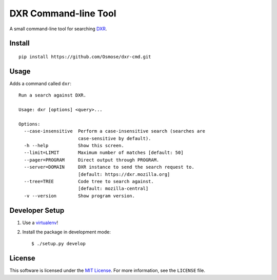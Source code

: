 DXR Command-line Tool
=====================

A small command-line tool for searching `DXR <https://dxr.mozilla.org/>`_.


Install
-------

::

    pip install https://github.com/Osmose/dxr-cmd.git


Usage
-----

Adds a command called ``dxr``:

::

    Run a search against DXR.

    Usage: dxr [options] <query>...

    Options:
      --case-insensitive  Perform a case-insensitive search (searches are
                          case-sensitive by default).
      -h --help           Show this screen.
      --limit=LIMIT       Maximum number of matches [default: 50]
      --pager=PROGRAM     Direct output through PROGRAM.
      --server=DOMAIN     DXR instance to send the search request to.
                          [default: https://dxr.mozilla.org]
      --tree=TREE         Code tree to search against.
                          [default: mozilla-central]
      -v --version        Show program version.


Developer Setup
---------------

1. Use a `virtualenv <https://virtualenv.pypa.io/en/latest/>`_!
2. Install the package in development mode::

    $ ./setup.py develop


License
-------
This software is licensed under the
`MIT License <http://opensource.org/licenses/MIT>`_. For more information, see
the ``LICENSE`` file.
